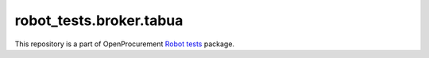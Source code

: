 robot_tests.broker.tabua
===========================

|Join the chat at
https://gitter.im/openprocurement/robot_tests.broker.tabua|

This repository is a part of OpenProcurement `Robot
tests <https://github.com/openprocurement/robot_tests>`__ package.

.. |Join the chat at https://gitter.im/openprocurement/robot_tests.broker.tabua| image:: https://badges.gitter.im/openprocurement/robot_tests.broker.tabua.svg
   :target: https://gitter.im/openprocurement/robot_tests.broker.tabua
